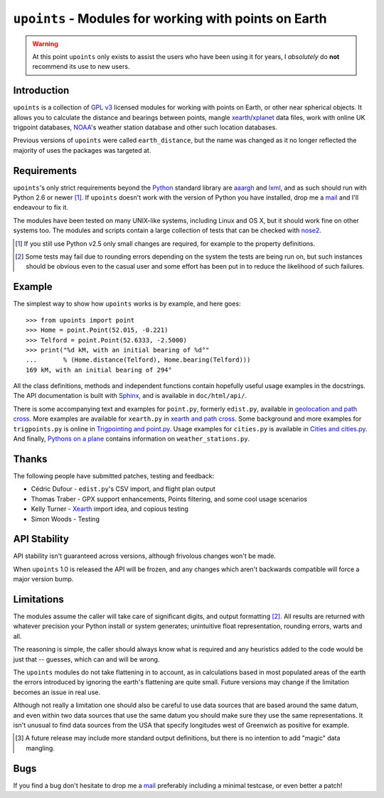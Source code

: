 ``upoints`` - Modules for working with points on Earth
======================================================

.. warning::

   At this point ``upoints`` only exists to assist the users who have been using
   it for years, I *absolutely* do **not** recommend its use to new users.

Introduction
------------

``upoints`` is a collection of `GPL v3`_ licensed modules for working with
points on Earth, or other near spherical objects.  It allows you to calculate
the distance and bearings between points, mangle xearth_/xplanet_ data files,
work with online UK trigpoint databases, NOAA_'s weather station database and
other such location databases.

Previous versions of ``upoints`` were called ``earth_distance``, but the name
was changed as it no longer reflected the majority of uses the packages was
targeted at.

Requirements
------------

``upoints``'s only strict requirements beyond the Python_ standard library are
aaargh_ and lxml_, and as such should run with Python 2.6 or newer [#]_.  If
``upoints`` doesn't work with the version of Python you have installed, drop me
a mail_ and I'll endeavour to fix it.

The modules have been tested on many UNIX-like systems, including Linux and OS
X, but it should work fine on other systems too.  The modules and scripts
contain a large collection of tests that can be checked with nose2_.

.. [#] If you still use Python v2.5 only small changes are required, for example
       to the property definitions.

.. [#] Some tests may fail due to rounding errors depending on the system the
       tests are being run on, but such instances should be obvious even to the
       casual user and some effort has been put in to reduce the likelihood of
       such failures.

Example
-------

The simplest way to show how ``upoints`` works is by example, and here goes::

    >>> from upoints import point
    >>> Home = point.Point(52.015, -0.221)
    >>> Telford = point.Point(52.6333, -2.5000)
    >>> print("%d kM, with an initial bearing of %d°"
    ...       % (Home.distance(Telford), Home.bearing(Telford)))
    169 kM, with an initial bearing of 294°

All the class definitions, methods and independent functions contain hopefully
useful usage examples in the docstrings.  The API documentation is built with
Sphinx_, and is available in ``doc/html/api/``.

There is some accompanying text and examples for ``point.py``, formerly
``edist.py``, available in `geolocation and path cross`_.  More examples are
available for ``xearth.py`` in `xearth and path cross`_.  Some background and
more examples for ``trigpoints.py`` is online in `Trigpointing and point.py`_.
Usage examples for ``cities.py`` is available in `Cities and cities.py`_.  And
finally, `Pythons on a plane`_ contains information on ``weather_stations.py``.

Thanks
------

The following people have submitted patches, testing and feedback:

* Cédric Dufour - ``edist.py``'s CSV import, and flight plan output
* Thomas Traber - GPX support enhancements, Points filtering, and some cool
  usage scenarios
* Kelly Turner - Xearth_ import idea, and copious testing
* Simon Woods - Testing

API Stability
-------------

API stability isn't guaranteed across versions, although frivolous changes won't
be made.

When ``upoints`` 1.0 is released the API will be frozen, and any changes which
aren't backwards compatible will force a major version bump.

Limitations
-----------

The modules assume the caller will take care of significant digits, and output
formatting [#]_.  All results are returned with whatever precision your Python
install or system generates; unintuitive float representation, rounding errors,
warts and all.

The reasoning is simple, the caller should always know what is required and any
heuristics added to the code would be just that -- guesses, which can and will
be wrong.

The ``upoints`` modules do not take flattening in to account, as in calculations
based in most populated areas of the earth the errors introduced by ignoring the
earth's flattening are quite small.  Future versions may change if the
limitation becomes an issue in real use.

Although not really a limitation one should also be careful to use data sources
that are based around the same datum, and even within two data sources that use
the same datum you should make sure they use the same representations.  It isn't
unusual to find data sources from the USA that specify longitudes west of
Greenwich as positive for example.

.. [#] A future release may include more standard output definitions, but there
       is no intention to add "magic" data mangling.

Bugs
----

If you find a bug don't hesitate to drop me a mail_ preferably including
a minimal testcase, or even better a patch!

.. _GPL v3: http://www.gnu.org/licenses/
.. _xearth: http://hewgill.com/xearth/original/
.. _xplanet: http://xplanet.sourceforge.net/
.. _Python: http://www.python.org/
.. _geolocation and path cross: doc/geolocation_and_pathcross.html
.. _xearth and path cross: doc/xearth_and_pathcross.html
.. _Trigpointing and point.py: doc/trigpointing_and_point_py.html
.. _Cities and cities.py: doc/python_cities.html
.. _Pythons on a plane: doc/pythons_on_a_plane.html
.. _NOAA: http://weather.noaa.gov/
.. _mail: jnrowe@gmail.com
.. _aaargh: http://pypi.python.org/pypi/aaargh/
.. _lxml: http://codespeak.net/lxml/
.. _Sphinx: http://sphinx.pocoo.org/
.. _nose2: http://pypi.python.org/pypi/nose2/
